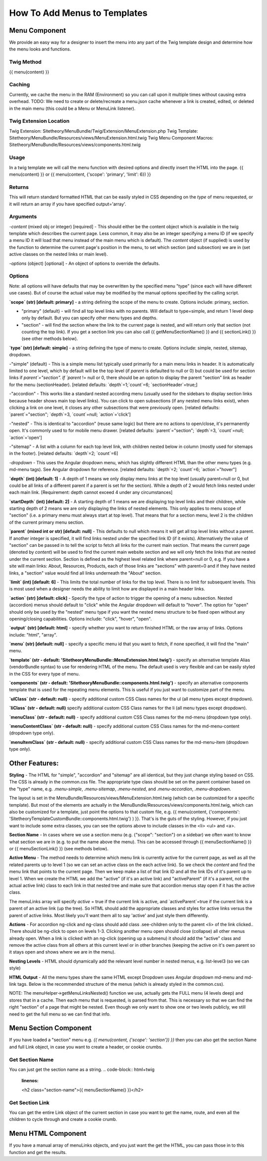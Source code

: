 ################################
How To Add Menus to Templates
################################

Menu Component
==============

We provide an easy way for a designer to insert the menu into any part of the Twig template design and determine how
the menu looks and functions.

Twig Method
-----------
{{
menu(content) }}

Caching
-------
Currently, we cache the menu in the RAM (Environment) so you can call upon it multiple times without causing extra overhead.
TODO: We need to create or delete/recreate a menu.json cache whenever a link is created, edited, or deleted in the main
menu (this could be a Menu or MenuLink listener).


Twig Extension Location
-----------------------
Twig Extension: Sitetheory/MenuBundle/Twig/Extension/MenuExtension.php
Twig Template: Sitetheory/MenuBundle/Resources/views/MenuExtension.html.twig
Twig Menu Component Macros: Sitetheory/MenuBundle/Resources/views/components.html.twig

Usage
-------
In a twig template we will call the menu function with desired options and directly insert the HTML into the page.
{{ menu(content) }}
or
{{ menu(content, {'scope': 'primary', 'limit': 6}) }}

Returns
-------
This will return standard formatted HTML that can be easily styled in CSS depending on the `type` of menu requested, or it will return an array if you have specified output='array'.


Arguments
---------
-`content` (mixed obj or integer) [required] - This should either be the content  object which is available in the twig template which describes the current page. Less common, it may also be an integer specifying a menu ID (if we specify a menu ID it will load that menu instead of the main menu which is default). The `content` object (if supplied) is used by the function to determine the current page's position in the menu, to set which section (and subsection) we are in (set active classes on the nested links or main level).

-`options` (object) [optional] - An object of options to override the defaults.


Options
--------
Note: all options will have defaults that may be overwritten by the specified menu "type" (since each will have different use cases). But of course the actual value may be modified by the manual options specified by the calling script.



**`scope` (str) [default: primary]** - a string defining the scope of the menu to create. Options include: primary, section.

- "primary" (default) - will find all top level links with no parents. Will default to type=simple, and return 1 level deep only by default. But you can specify other menu types and depths.

- "section" - will find the section where the link to the current page is nested, and will return only that section (not counting the top link). If you get a section link you can also call {{ getMenuSectionName() }} and {{ sectionLink() }} (see other methods below).


**`type` (str) [default: simple]** - a string defining the type of menu to create. Options include: simple, nested, sitemap, dropdown.

-"simple" (default) - This is a simple menu list typically used primarily for a main menu links in header. It is automatically limited to one level, which by default will be the top level (if `parent` is defaulted to null or 0) but could be used for section links if `parent`="section".  If `parent` != null or 0, there should be an option to display the parent "section" link as header for the menu (sectionHeader).
[related defaults: `depth`=1;`count`=6; `sectionHeader`=true;]

-"accordion"  - This works like a standard nested according menu (usually used for the sidebars to display section links because header shows main top level links). You can click to open subsections (if any nested menu links exist), when clicking a link on one level, it closes any other subsections that were previously open.
[related defaults: `parent`="section"; `depth`=3, `count`=null; `action`='click']

-"nested" - This is identical to "accordion" (reuse same logic) but there are no actions to open/close, it's permanently open. It's commonly used to for mobile menu drawer.
[related defaults: `parent`="section"; `depth`=3, `count`=null; `action`='open']

-"sitemap" - A list with a column for each top level link, with children nested below in column (mostly used for sitemaps in the footer).
[related defaults: `depth`=2; `count`=6]

-`dropdown` - This uses the Angular dropdown menu, which has slightly different HTML than the other menu types (e.g. md-menu tags). See Angular dropdown for reference.
[related defaults: `depth`=2; `count`=6; `action`="hover"]

**`depth` (int) [default: 1]** -  A depth of 1 means we only display menu links at the top level (usually parent=null or 0, but could be all links of a different parent if a parent is set for the section). While a depth of 2 would fetch links nested under each main link.
[Requirement: depth cannot exceed 4 under any circumstances]

**`startDepth` (int) [default: 2]** -  A starting depth of 1 means we are displaying top level links and their children, while starting depth of 2 means we are only displaying the links of nested elements. This only applies to menu scope of "section" (i.e. a primary menu must always start at top level). That means that for a section menu, level 2 is the children of the current primary menu section.

**`parent` (mixed int or str) [default: null]** - This defaults to null which means it will get all top level links without a parent. If another integer is specified, it will find links nested under the specified link ID (if it exists). Alternatively the value of "section" can be passed in to tell the script to fetch all links for the current main section. That means the current page (denoted by `content`) will be used to find the current main website section and we will only fetch the links that are nested under the current section. Section is defined as the highest level related link where parent=null or 0, e.g. If you have a site will main links: About, Resources, Products, each of those links are "sections" with parent=0 and if they have nested links, a "section" value would find all links underneath the "About" section.

**`limit` (int) [default: 6]** - This limits the total number of links for the top level. There is no limit for subsequent levels. This is most used when a designer needs the ability to limit how are displayed in a main header links.

**`action` (str) [default: click]** - Specify the type of action to trigger the opening of a menu subsection. Nested (accordion) menus should default to "click" while the Angular dropdown will default to "hover".  The option for "open" should only be used by the "nested" menu type if you want the nested menu structure to be fixed open without any opening/closing capabilities.  Options include:  "click", "hover", "open".

**`output` (str) [default: html]** - specify whether you want to return finished HTML or the raw array of links. Options include: "html", "array".

**`menu` (str) [default: null]** - specify a specific menu id that you want to fetch, if none specified, it will find the "main" menu.

**`template` (str - default: 'SitetheoryMenuBundle::MenuExtension.html.twig')** - specify an alternative template Alias (vendorBundle syntax) to use for rendering HTML of the menu. The default used is very flexible and can be easily styled in the CSS for every type of menu.

**`components` (str - default: 'SitetheoryMenuBundle::components.html.twig')** - specify an alternative components template that is used for the repeating menu elements. This is useful if you just want to customize part of the menu.

**`ulClass` (str - default: null)** - specify additional custom CSS Class names for the ul (all menu types except dropdown).

**`liClass` (str - default: null)** specify additional custom CSS Class names for the li (all menu types except dropdown).

**`menuClass` (str - default: null)** - specify additional custom CSS Class names for the md-menu (dropdown type only).

**`menuContentClass` (str - default: null)** - specify additional custom CSS Class names for the md-menu-content (dropdown type only).

**`menuItemClass` (str - default: null)** - specify additional custom CSS Class names for the md-menu-item (dropdown type only).


Other Features:
===============

**Styling** - The HTML for "simple", "accordion" and "sitemap" are all identical, but they just change styling based on CSS. The CSS is already in the common.css file. The appropriate type class should be set on the parent container based on the "type" name, e.g. `.menu-simple`, `.menu-sitemap`, `.menu-nested`, and `.menu-accordion`, `.menu-dropdown`.

The layout is set in the MenuBundle/Resources/views/MenuExtension.html.twig (which can be customized for a specific template). But most of the elements are actually in the MenuBundle/Resources/views/components.html.twig, which can also be customized for a template, just point the options to that custom file, e.g. {{ menu(content, {'components': 'SitetheoryTemplateCustomBundle::components.html.twig'} ) }}. That's is the guts of the styling. However, if you just want to include some extra classes, you can see the options above to include classes in the <li> <ul> and <a>.

**Section Name** - In cases where we use a section menu (e.g. {"scope": "section"} on a sidebar) we often want to know what section we are in (e.g. to put the name above the menu). This can be accessed through {{ menuSectionName() }} or {{ menuSectionLink() }} (see methods below).

**Active Menu** - The method needs to determine which menu link is currently active for the current page, as well as all the related parents up to level 1 (so we can set an active class on the each active link). So we check the `content` and find the menu link that points to the current page. Then we keep make a list of that link ID and all the link IDs of it's parent up to level 1. When we create the HTML we add the "active" (if it's an active link) and "activeParent" (if it's a parent, not the actual active link) class to each link in that nested tree and make sure that accordion menus stay open if it has the active class.

The menuLinks array will specify `active` = true if the current link is active, and `activeParent`=true if the current link is a parent of an active link (up the tree). So HTML should add the appropriate classes and styles for active links versus the parent of active links. Most likely you'll want them all to say 'active' and just style them differently.

**Actions** - For accordion ng-click and ng-class should add class .see-children only to the parent <li> of the link clicked.. There should be ng-click to open on levels 1-3. Clicking another menu open should close (collapse) all other menus already open. When a link is clicked with an ng-click (opening up a submenu) it should add the "active" class and remove the active class from all others at this current level or in other branches (keeping the active on it's own parent so it stays open and shows where we are in the menu).

**Nesting Levels** - HTML should dynamically add the relevant level number in nested menus, e.g. list-level3 (so we can style)

**HTML Output** - All the menu types share the same HTML except Dropdown uses Angular dropdown md-menu and md-link tags.
Below is the recommended structure of the menus (which is already styled in the common.css).

NOTE: The menuHelper->getMenuLinksNested() function we use, actually gets the FULL menu (4 levels deep) and stores that in a cache. Then each menu that is requested, is parsed from that. This is necessary so that we can find the right "section" of a page that might be nested. Even though we only want to show one or two levels publicly, we still need to get the full menu so we can find that info.


.. code-block:: html+twig
    :linenos:
        <ul class="list-level1 clearfix">
            <li ng-class="{ 'see-children1' : seeChildren1 }">
                <a href="{{ link.route }}" ng-click="seeChildren1=!seeChildren1"  id="{{ link.name|lower }}-nav1"
                   class="site-nav-link font-primary{% if link.active is defined and link.active == true %} active{% endif %}" data-level="1">{{ link.name }}
                    <div class="link-extra"></div>
                </a>
                <ul class="list-level2">
                    <li>
                        <a href="" class="site-nav-link" data-level="2">
                            Link Level Two
                            <div class="link-extra"></div>
                        </a>
                        <ul class="list-level3">
                            <li>
                                <a href="" class="site-nav-link" data-level="3">
                                    Link Level Three
                                    <div class="link-extra"></div>
                                </a>
                                <ul class="list-level4">
                                    <li>
                                        <a href="" class="site-nav-link" data-level="4">
                                            Link Level Four
                                        </a>
                                    </li>
                                </ul>
                            </li>
                        </ul>
                    </li>
                </ul>
            </li>
        </ul>



Menu Section Component
======================

If you have loaded a "section" menu e.g. `{{ menu(content, {'scope': 'section'}) }}` then you can also get the section Name and full Link object, in case you want to create a header, or cookie crumbs.

Get Section Name
----------------
You can just get the section name as a string.
.. code-block:: html+twig
    :linenos:

    <h2 class="section-name">{{ menuSectionName() }}</h2>



Get Section Link
----------------
You can get the entire Link object of the current section in case you want to get the name, route, and even all the children to cycle through and create a cookie crumb.

.. code-block:: html+twig
    :linenos:

    {% set menuSectionLink = menuSectionLink() %}
    <h2 class="menu-section-name"><a href="{{ menuSectionLink.route }}">{{ menuSectionLink.name }}</a></h2>



Menu HTML Component
======================

If you have a manual array of menuLinks objects, and you just want the get the HTML, you can pass those in to this function and get the results.

.. code-block:: html+twig
    :linenos:

        {{ menuHtml($menuLinks, {'scope': 'section', 'type': 'simple}) }}